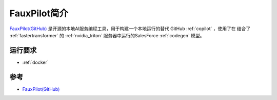 .. _intro_fauxpilot:

==================
FauxPilot简介
==================

`FauxPilot(GitHub) <https://github.com/fauxpilot/fauxpilot>`_ 是开源的本地AI服务编程工具，用于构建一个本地运行的替代 GitHub :ref:`copilot` ，使用了在 结合了 :ref:`fastertransformer` 的 :ref:`nvidia_triton` 服务器中运行的SalesForce :ref:`codegen` 模型。

运行要求
==========

- :ref:`docker`

参考
======

- `FauxPilot(GitHub) <https://github.com/fauxpilot/fauxpilot>`_
